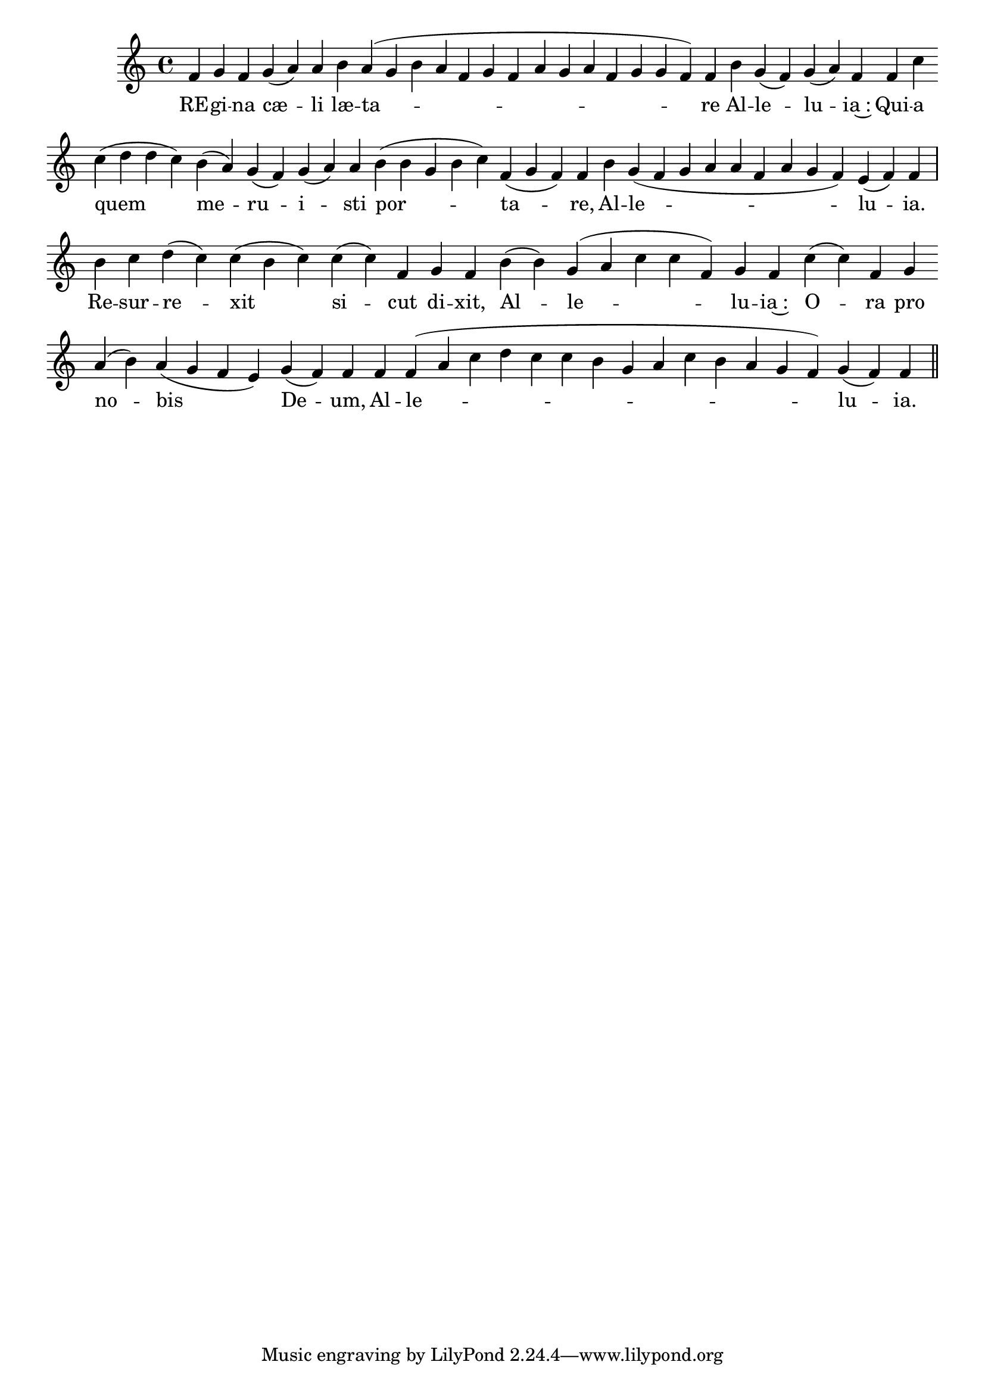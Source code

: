 \version "2.16.0"

\score {
  \absolute {
    \cadenzaOn
    f' g' f' \bar "" g'( a') a' \bar "" b' a'( g' b' a' f' g' f' a' g' a' f' g' g' f') f' \bar "" b' g'( f') g'( a') f' \bar "" f' c'' \bar "" c''( d'' d'' c'') \bar "" b'( a') g'( f') g'( a') a' \bar "" b'( b' g' b' c'') f'( g' f') f' \bar "" b' g'( f' g' a' a' f' a' g' f') e'( f') f' \bar "|" b' c'' d''( c'') c''( b' c'') \bar "" c''( c'') f' \bar "" g' f' \bar "" b'( b') g'( a' c'' c'' f') g' f' \bar "" c''( c'') f' \bar "" g' \bar "" a'( b') a'( g' f' e') \bar "" g'( f') f' \bar "" f' f'( a' c'' d'' c'' c'' b' g' a' c'' b' a' g' f') g'( f') f' \bar "||"
  }
  \addlyrics {
     -- RE -- gi -- na cæ -- li læ -- ta -- re Al -- le -- lu -- ia~: Qui -- a quem me -- ru -- i -- sti por -- ta -- re, Al -- le -- lu -- ia.  Re -- sur -- re -- xit si -- cut di -- xit, Al -- le -- lu -- ia~: O -- ra pro no -- bis De -- um, Al -- le -- lu -- ia. 
  }
  \header {
    initial-style = "1"
  }
}
